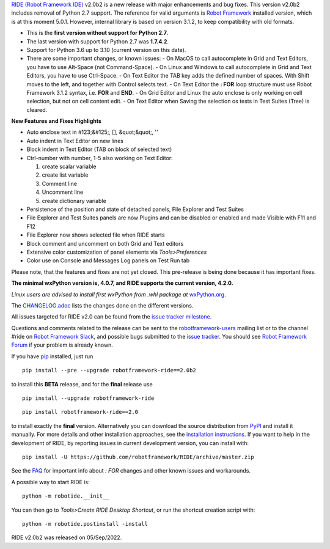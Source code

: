 `RIDE (Robot Framework IDE)`_ v2.0b2 is a new release with major enhancements and bug fixes.
This version v2.0b2 includes removal of Python 2.7 support. The reference for valid arguments is `Robot Framework`_ installed version, which is at this moment 5.0.1. However, internal library is based on version 3.1.2, to keep compatibility with old formats.

* This is the **first version without support for Python 2.7**.
* The last version with support for Python 2.7 was **1.7.4.2**.
* Support for Python 3.6 up to 3.10 (current version on this date).
* There are some important changes, or known issues:
  - On MacOS to call autocomplete in Grid and Text Editors, you have to use Alt-Space (not Command-Space).
  - On Linux and Windows to call autocomplete in Grid and Text Editors, you have to use Ctrl-Space.
  - On Text Editor the TAB key adds the defined number of spaces. With Shift moves to the left, and together with Control selects text.
  - On Text Editor the **: FOR** loop structure must use Robot Framework 3.1.2 syntax, i.e. **FOR** and **END**.
  - On Grid Editor and Linux the auto enclose is only working on cell selection, but not on cell content edit.
  - On Text Editor when Saving the selection os tests in Test Suites (Tree) is cleared.

**New Features and Fixes Highlights**

* Auto enclose text in #123;&#125;, [], &quot;&quot;, ''
* Auto indent in Text Editor on new lines
* Block indent in Text Editor (TAB on block of selected text)
* Ctrl-number with number, 1-5 also working on Text Editor:

  1. create scalar variable
  2. create list variable
  3. Comment line
  4. Uncomment line
  5. create dictionary variable

* Persistence of the position and state of detached panels, File Explorer and Test Suites
* File Explorer and Test Suites panels are now Plugins and can be disabled or enabled and made Visible with F11 and F12
* File Explorer now shows selected file when RIDE starts
* Block comment and uncomment on both Grid and Text editors
* Extensive color customization of panel elements via `Tools>Preferences`
* Color use on Console and Messages Log panels on Test Run tab

Please note, that the features and fixes are not yet closed. This pre-release is being done because it has important fixes.

**The minimal wxPython version is, 4.0.7, and RIDE supports the current version, 4.2.0.**

*Linux users are advised to install first wxPython from .whl package at* `wxPython.org`_.

The `CHANGELOG.adoc`_ lists the changes done on the different versions.

All issues targeted for RIDE v2.0 can be found
from the `issue tracker milestone`_.

Questions and comments related to the release can be sent to the
`robotframework-users`_ mailing list or to the channel #ride on 
`Robot Framework Slack`_, and possible bugs submitted to the `issue tracker`_.
You should see `Robot Framework Forum`_ if your problem is already known.

If you have pip_ installed, just run

::

   pip install --pre --upgrade robotframework-ride==2.0b2

to install this **BETA** release, and for the **final** release use

::

   pip install --upgrade robotframework-ride

::

   pip install robotframework-ride==2.0

to install exactly the **final** version. Alternatively you can download the source
distribution from PyPI_ and install it manually. For more details and other
installation approaches, see the `installation instructions`_.
If you want to help in the development of RIDE, by reporting issues in current development version, you can install with:

::

  pip install -U https://github.com/robotframework/RIDE/archive/master.zip

See the `FAQ`_ for important info about `: FOR` changes and other known issues and workarounds.

A possible way to start RIDE is:

::

    python -m robotide.__init__

You can then go to `Tools>Create RIDE Desktop Shortcut`, or run the shortcut creation script with:

::

    python -m robotide.postinstall -install

RIDE v2.0b2 was released on 05/Sep/2022.

.. _RIDE (Robot Framework IDE): https://github.com/robotframework/RIDE/
.. _Robot Framework: http://robotframework.org
.. _pip: http://pip-installer.org
.. _PyPI: https://pypi.python.org/pypi/robotframework-ride
.. _issue tracker milestone: https://github.com/robotframework/RIDE/issues?q=milestone%3Av2.0
.. _issue tracker: https://github.com/robotframework/RIDE/issues
.. _robotframework-users: http://groups.google.com/group/robotframework-users
.. _Robot Framework Forum: https://forum.robotframework.org/c/tools/ride/
.. _Robot Framework Slack: https://robotframework-slack-invite.herokuapp.com
.. _installation instructions: https://github.com/robotframework/RIDE/wiki/Installation-Instructions
.. _wxPython.org: https://extras.wxpython.org/wxPython4/extras/linux/gtk3/
.. _FAQ: https://github.com/robotframework/RIDE/wiki/F.A.Q.
.. _CHANGELOG.adoc: https://github.com/robotframework/RIDE/blob/master/CHANGELOG.adoc
